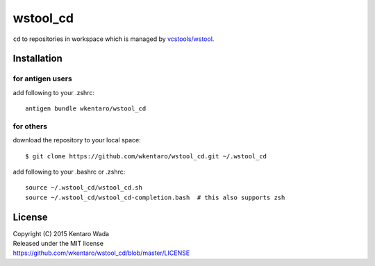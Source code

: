 =========
wstool_cd
=========
``cd`` to repositories in workspace which is managed by `vcstools/wstool <https://github.com/vcstools/wstool>`_.


Installation
============


for antigen users
-----------------
add following to your .zshrc::

    antigen bundle wkentaro/wstool_cd


for others
----------
download the repository to your local space::

    $ git clone https://github.com/wkentaro/wstool_cd.git ~/.wstool_cd

add following to your .bashrc or .zshrc::

    source ~/.wstool_cd/wstool_cd.sh
    source ~/.wstool_cd/wstool_cd-completion.bash  # this also supports zsh


License
=======
| Copyright (C) 2015 Kentaro Wada
| Released under the MIT license
| https://github.com/wkentaro/wstool_cd/blob/master/LICENSE